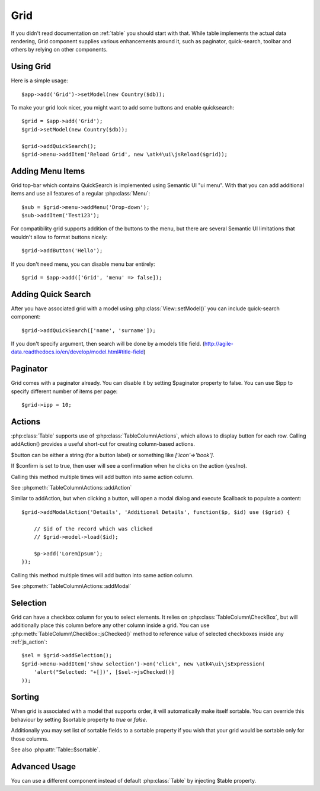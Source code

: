 
.. _grid:

====
Grid
====

.. php:namespace:: atk4\ui
.. php:class:: Grid

If you didn't read documentation on :ref:`table` you should start with that. While table implements the actual
data rendering, Grid component supplies various enhancements around it, such as paginator, quick-search, toolbar
and others by relying on other components.

Using Grid
==========

Here is a simple usage::

    $app->add('Grid')->setModel(new Country($db));

To make your grid look nicer, you might want to add some buttons and enable quicksearch::

    $grid = $app->add('Grid');
    $grid->setModel(new Country($db));

    $grid->addQuickSearch();
    $grid->menu->addItem('Reload Grid', new \atk4\ui\jsReload($grid));

Adding Menu Items
=================

.. php:attr: $menu

.. php:method: addButton($label)

Grid top-bar which contains QuickSearch is implemented using Semantic UI "ui menu". With that
you can add additional items and use all features of a regular :php:class:`Menu`::

    $sub = $grid->menu->addMenu('Drop-down');
    $sub->addItem('Test123');

For compatibility grid supports addition of the buttons to the menu, but there are several
Semantic UI limitations that wouldn't allow to format buttons nicely::

    $grid->addButton('Hello');

If you don't need menu, you can disable menu bar entirely::

    $grid = $app->add(['Grid', 'menu' => false]);

Adding Quick Search
===================

.. php:attr: $quickSearch

.. php:method: addQuickSearch($fields = [])

After you have associated grid with a model using :php:class:`View::setModel()` you can
include quick-search component::

    $grid->addQuickSearch(['name', 'surname']);

If you don't specify argument, then search will be done by a models title field.
(http://agile-data.readthedocs.io/en/develop/model.html#title-field)

Paginator
=========

.. php:attr: $paginator

.. php:attr: $ipp

Grid comes with a paginator already. You can disable it by setting $paginator property to false. You can use $ipp
to specify different number of items per page::

    $grid->ipp = 10;

Actions
=======

.. php:attr: $actions

.. php:method: addAction($button, $action, $confirm = false)

:php:class:`Table` supports use of :php:class:`TableColumn\Actions`, which allows to display button for each row.
Calling addAction() provides a useful short-cut for creating column-based actions.

$button can be either a string (for a button label) or something like `['icon'=>'book']`.

If $confirm is set to true, then user will see a confirmation when he clicks on the action (yes/no).

Calling this method multiple times will add button into same action column.

See :php:meth:`TableColumn\Actions::addAction`

.. php:method: addModalAction($button, $title, $callback)

Similar to addAction, but when clicking a button, will open a modal dialog and execute $callback
to populate a content::

    $grid->addModalAction('Details', 'Additional Details', function($p, $id) use ($grid) {

        // $id of the record which was clicked
        // $grid->model->load($id);

        $p->add('LoremIpsum');
    });

Calling this method multiple times will add button into same action column.

See :php:meth:`TableColumn\Actions::addModal`

Selection
=========

Grid can have a checkbox column for you to select elements. It relies on :php:class:`TableColumn\CheckBox`, but will
additionally place this column before any other column inside a grid. You can use :php:meth:`TableColumn\CheckBox::jsChecked()`
method to reference value of selected checkboxes inside any :ref:`js_action`::

    $sel = $grid->addSelection();
    $grid->menu->addItem('show selection')->on('click', new \atk4\ui\jsExpression(
        'alert("Selected: "+[])', [$sel->jsChecked()]
    ));

Sorting
=======

.. php:attr: $sortable

When grid is associated with a model that supports order, it will automatically make itself sortable. You can
override this behaviour by setting $sortable property to `true` or `false`.

Additionally you may set list of sortable fields to a sortable property if you wish that your grid would be
sortable only for those columns.

See also :php:attr:`Table::$sortable`.


Advanced Usage
==============

.. php:attr: $table

You can use a different component instead of default :php:class:`Table` by injecting $table property.
